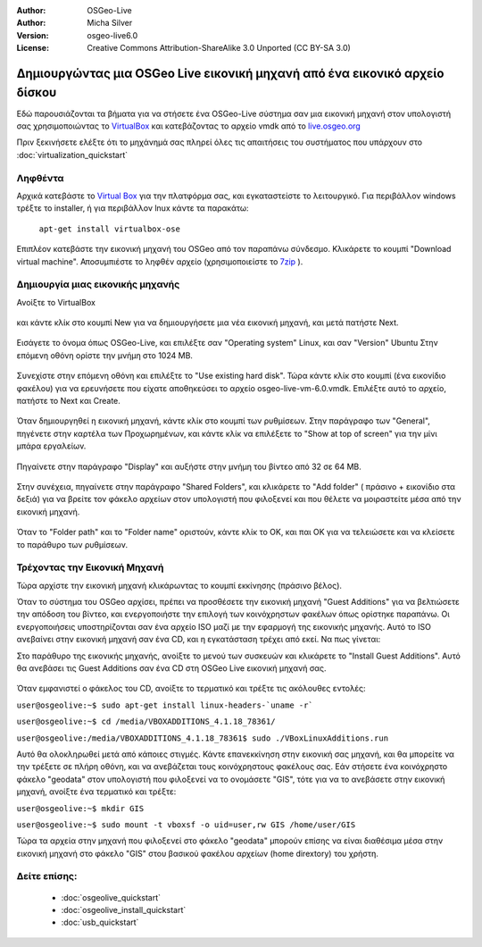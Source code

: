 :Author: OSGeo-Live
:Author: Micha Silver
:Version: osgeo-live6.0
:License: Creative Commons Attribution-ShareAlike 3.0 Unported  (CC BY-SA 3.0)

********************************************************************************
Δημιουργώντας μια OSGeo Live εικονική μηχανή από ένα εικονικό αρχείο δίσκου
********************************************************************************

Εδώ παρουσιάζονται τα βήματα για να στήσετε ένα OSGeo-Live σύστημα σαν μια εικονική μηχανή στον υπολογιστή σας χρησιμοποιώντας το `VirtualBox <http://www.virtualbox.org/>`_ και κατεβάζοντας το αρχείο vmdk από το `live.osgeo.org <http://live.osgeo.org/en/download.html>`_

Πριν ξεκινήσετε ελέξτε ότι το μηχάνημά σας πληρεί όλες τις απαιτήσεις του συστήματος που υπάρχουν στο :doc:`virtualization_quickstart`

Ληφθέντα
--------------------------------------------------------------------------------
Αρχικά κατεβάστε το `Virtual Box <http://www.virtualbox.org/>`_ για την πλατφόρμα σας, και εγκαταστείστε το λειτουργικό. Για περιβάλλον windows τρέξτε το installer, ή για περιβάλλον lnux κάντε τα παρακάτω:

  ``apt-get install virtualbox-ose``


Επιπλέον κατεβάστε την εικονική μηχανή του OSGeo από τον παραπάνω σύνδεσμο. Κλικάρετε το κουμπί "Download virtual machine". Αποσυμπιέστε το ληφθέν αρχείο (χρησιμοποιείστε το `7zip <http://www.7-zip.org>`_ ).

Δημιουργία μιας εικονικής μηχανής
--------------------------------------------------------------------------------
Ανοίξτε το VirtualBox

  .. image:: ../../images/screenshots/800x600/virtualbox.png
    :scale: 50 %

και κάντε κλίκ στο κουμπί New για να δημιουργήσετε μια νέα εικονική μηχανή, και μετά πατήστε Next.

  .. image:: ../../images/screenshots/800x600/virtualbox_select_name.png
    :scale: 70 %

Εισάγετε το όνομα όπως OSGeo-Live, και επιλέξτε σαν "Operating system" Linux, και σαν "Version" Ubuntu
Στην επόμενη οθόνη ορίστε την μνήμη στο 1024 MB.

  .. image:: ../../images/screenshots/800x600/vmdk_memory.jpg
         :scale: 65 %

Συνεχίστε στην επόμενη οθόνη και επιλέξτε το "Use existing hard disk". Τώρα κάντε κλίκ στο κουμπί (ένα εικονίδιο φακέλου) για να ερευνήσετε που είχατε αποθηκεύσει το αρχείο osgeo-live-vm-6.0.vmdk. Επιλέξτε αυτό το αρχείο, πατήστε το Next και Create.

  .. image:: ../../images/screenshots/800x600/vmdk_disk.jpg
              :scale: 65 %

Όταν δημιουργηθεί η εικονική μηχανή, κάντε κλίκ στο κουμπί των ρυθμίσεων. Στην παράγραφο των "General", πηγένετε στην καρτέλα των Προχωρημένων, και κάντε κλίκ να επιλέξετε το "Show at top of screen" για την μίνι μπάρα εργαλείων.

  .. image:: ../../images/screenshots/800x600/vmdk_general_advanced.jpg
              :scale: 65 %

Πηγαίνετε στην παράγραφο "Display" και αυξήστε στην μνήμη του βίντεο από 32 σε 64 MB.

  .. image:: ../../images/screenshots/800x600/vmdk_display.jpg
              :scale: 65 %

Στην συνέχεια, πηγαίνετε στην παράγραφο "Shared Folders", και κλικάρετε το "Add folder" ( πράσινο + εικονίδιο στα δεξιά) για να βρείτε τον φάκελο αρχείων στον υπολογιστή που φιλοξενεί και που θέλετε να μοιραστείτε μέσα από την εικονική μηχανή.

 .. image:: ../../images/screenshots/800x600/vmdk_shared_folders.jpg
                  :scale: 65 %


Όταν το "Folder path" και το "Folder name" οριστούν, κάντε κλίκ το OK, και παι ΟΚ για να τελειώσετε και να κλείσετε το παράθυρο των ρυθμίσεων.



Τρέχοντας την Εικονική Μηχανή
--------------------------------------------------------------------------------
Τώρα αρχίστε την εικονική μηχανή κλικάρωντας το κουμπί εκκίνησης (πράσινο βέλος).

Όταν το σύστημα του OSGeo αρχίσει, πρέπει να προσθέσετε την εικονική μηχανή "Guest Additions" για να βελτιώσετε την απόδοση του βίντεο, και ενεργοποιήστε την επιλογή των κοινόχρηστων φακέλων όπως ορίστηκε παραπάνω. Οι ενεργοποιήσεις υποστηρίζονται σαν ένα αρχείο ISO μαζί με την εφαρμογή της εικονικής μηχανής. Αυτό το ISO ανεβαίνει στην εικονική μηχανή σαν ένα CD, και η εγκατάσταση τρέχει από εκεί. Να πως γίνεται:  

Στο παράθυρο της εικονικής μηχανής, ανοίξτε το μενού των συσκευών και κλικάρετε το "Install Guest Additions". Αυτό θα ανεβάσει τις Guest Additions σαν ένα CD στη OSGeo Live εικονική μηχανή σας.

  .. image:: ../../images/screenshots/800x600/vmdk_guest_additions.jpg
                   :scale: 80 %

Όταν εμφανιστεί ο φάκελος του CD, ανοίξτε το τερματικό και τρέξτε τις ακόλουθες εντολές:

``user@osgeolive:~$ sudo apt-get install linux-headers-`uname -r```

``user@osgeolive:~$ cd /media/VBOXADDITIONS_4.1.18_78361/``

``user@osgeolive:/media/VBOXADDITIONS_4.1.18_78361$ sudo ./VBoxLinuxAdditions.run``

Αυτό θα ολοκληρωθεί μετά από κάποιες στιγμές. Κάντε επανεκκίνηση στην εικονική σας μηχανή, και θα μπορείτε να την τρέξετε σε πλήρη οθόνη, και να ανεβάζεται τους κοινόχρηστους φακέλους σας. Εάν στήσετε ένα κοινόχρηστο φάκελο "geodata" στον υπολογιστή που φιλοξενεί να το ονομάσετε "GIS", τότε για να το ανεβάσετε στην εικονική μηχανή, ανοίξτε ένα τερματικό και τρέξτε: 

``user@osgeolive:~$ mkdir GIS``

``user@osgeolive:~$ sudo mount -t vboxsf -o uid=user,rw GIS /home/user/GIS``

Τώρα τα αρχεία στην μηχανή που φιλοξενεί στο φάκελο "geodata" μπορούν επίσης να είναι διαθέσιμα μέσα στην εικονική μηχανή στο φάκελο "GIS" στου βασικού φακέλου αρχείων (home dirextory) του χρήστη.



Δείτε επίσης:
--------------------------------------------------------------------------------

 * :doc:`osgeolive_quickstart`
 * :doc:`osgeolive_install_quickstart`
 * :doc:`usb_quickstart`

